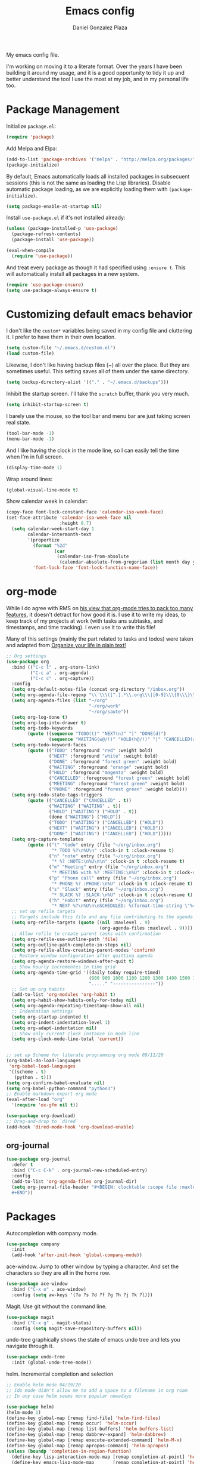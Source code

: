 #+TITLE: Emacs config
#+AUTHOR: Daniel Gonzalez Plaza

My emacs config file.

I'm working on moving it to a literate format. Over the years I have been building it around my usage, and it is a good opportunity to tidy it up and better understand the tool I use the most at my job, and in my personal life too.


* Package Management
Initialize ~package.el~:
#+BEGIN_SRC emacs-lisp
(require 'package)
#+END_SRC

Add Melpa and Elpa:

#+BEGIN_SRC emacs-lisp
(add-to-list 'package-archives '("melpa" . "http://melpa.org/packages/"))
(package-initialize)
#+END_SRC

By default, Emacs automatically loads all installed packages in subsecuent sessions (this is not the same as loading the Lisp libraries). Disable automatic package loading, as we are explicitly loading them with ~(package-initialize)~.

#+BEGIN_SRC emacs-lisp
(setq package-enable-at-startup nil)
#+END_SRC

Install ~use-package.el~ if it's not installed already:
#+BEGIN_SRC emacs-lisp
(unless (package-installed-p 'use-package)
  (package-refresh-contents)
  (package-install 'use-package))

(eval-when-compile
  (require 'use-package))
#+END_SRC

And treat every package as though it had specified using ~:ensure t~. This will automatically install all packages in a new system.
#+BEGIN_SRC emacs-lisp
(require 'use-package-ensure)
(setq use-package-always-ensure t)
#+END_SRC

* Customizing default emacs behavior

I don't like the ~custom*~ variables being saved in my config file and cluttering it. I prefer to have them in their own location.
#+BEGIN_SRC emacs-lisp
(setq custom-file "~/.emacs.d/custom.el")
(load custom-file)
#+END_SRC

Likewise, I don't like having backup files (~) all over the place. But they are sometimes useful. This setting saves all of them under the same directory.
#+BEGIN_SRC emacs-lisp
(setq backup-directory-alist '(("." . "~/.emacs.d/backups")))
#+END_SRC

Inhibit the startup screen. I'll take the ~scratch~ buffer, thank you very much.
#+BEGIN_SRC emacs-lisp
(setq inhibit-startup-screen t)
#+END_SRC

I barely use the mouse, so the tool bar and menu bar are just taking screen real state.

#+BEGIN_SRC emacs-lisp
(tool-bar-mode -1)
(menu-bar-mode -1)
#+END_SRC

And I like having the clock in the mode line, so I can easily tell the time when I'm in full screen.

#+BEGIN_SRC emacs-lisp
(display-time-mode 1)
#+END_SRC

Wrap around lines:
#+BEGIN_SRC emacs-lisp
(global-visual-line-mode t)
#+END_SRC

Show calendar week in calendar:
#+BEGIN_SRC emacs-lisp
(copy-face font-lock-constant-face 'calendar-iso-week-face)
(set-face-attribute 'calendar-iso-week-face nil
                    :height 0.7)
  (setq calendar-week-start-day 1
        calendar-intermonth-text
        '(propertize
          (format "%2d"
                  (car
                   (calendar-iso-from-absolute
                    (calendar-absolute-from-gregorian (list month day year)))))
          'font-lock-face 'font-lock-function-name-face))
#+END_SRC

* org-mode
While I do agree with RMS on [[https://lists.gnu.org/archive/html/emacs-devel/2016-06/msg00272.html][his view that org-mode tries to pack too many features]], it doesn't detract for how good it is.
I use it to write my ideas, to keep track of my projects at work (with tasks ans subtasks, and timestamps, and time tracking). I even use it to write this file!

Many of this settings (mainly the part related to tasks and todos) were taken and adapted from [[http://doc.norang.ca/org-mode.html][Organize your life in plain text!]]

#+BEGIN_SRC emacs-lisp
  ;; Org settings
  (use-package org
    :bind (("C-c l" . org-store-link)
           ("C-c a" . org-agenda)
           ("C-c c" . org-capture))
    :config
    (setq org-default-notes-file (concat org-directory "/inbox.org"))
    (setq org-agenda-file-regexp "\\`\\\([^.].*\\.org\\\|[0-9]\\\{8\\\}\\\(\\.gpg\\\)?\\\)\\'")
    (setq org-agenda-files (list "~/org"
                                 "~/org/work"
                                 "~/org/saute"))
    (setq org-log-done t)
    (setq org-log-into-drawer t)
    (setq org-todo-keywords
          (quote ((sequence "TODO(t)" "NEXT(n)" "|" "DONE(d)")
                  (sequence "WAITING(w@/!)" "HOLD(h@/!)" "|" "CANCELLED(c@/!)" "PHONE" "MEETING"))))
    (setq org-todo-keyword-faces
          (quote (("TODO" :foreground "red" :weight bold)
                  ("NEXT" :foreground "white" :weight bold)
                  ("DONE" :foreground "forest green" :weight bold)
                  ("WAITING" :foreground "orange" :weight bold)
                  ("HOLD" :foreground "magenta" :weight bold)
                  ("CANCELLED" :foreground "forest green" :weight bold)
                  ("MEETING" :foreground "forest green" :weight bold)
                  ("PHONE" :foreground "forest green" :weight bold))))
    (setq org-todo-state-tags-triggers
          (quote (("CANCELLED" ("CANCELLED" . t))
                  ("WAITING" ("WAITING" . t))
                  ("HOLD" ("WAITING") ("HOLD" . t))
                  (done ("WAITING") ("HOLD"))
                  ("TODO" ("WAITING") ("CANCELLED") ("HOLD"))
                  ("NEXT" ("WAITING") ("CANCELLED") ("HOLD"))
                  ("DONE" ("WAITING") ("CANCELLED") ("HOLD")))))
    (setq org-capture-templates
          (quote (("t" "todo" entry (file "~/org/inbox.org")
                   "* TODO %?\n%U\n" :clock-in t :clock-resume t)
                  ("n" "note" entry (file "~/org/inbox.org")
                   "* %? :NOTE:\n%U\n\n" :clock-in t :clock-resume t)
                  ("m" "Meeting" entry (file "~/org/inbox.org")
                   "* MEETING with %? :MEETING:\n%U" :clock-in t :clock-resume t)
                  ("p" "Phone call" entry (file "~/org/inbox.org")
                   "* PHONE %? :PHONE:\n%U" :clock-in t :clock-resume t)
                  ("s" "Slack" entry (file "~/org/inbox.org")
                   "* SLACK %? :SLACK:\n%U" :clock-in t :clock-resume t)
                  ("h" "Habit" entry (file "~/org/inbox.org")
                   "* NEXT %?\n%U\n\nSCHEDULED: %(format-time-string \"%<<%Y-%m-%d %a .+1d/3d>>\")\n:PROPERTIES:\n:STYLE: habit\n:REPEAT_TO_STATE: NEXT\n:END:\n"))))
    ;; set up refile targets
    ;; Targets include this file and any file contributing to the agenda - up to 9 levels deep
    (setq org-refile-targets (quote ((nil :maxlevel . 9)
                                     (org-agenda-files :maxlevel . 9))))
    ;; Allow refile to create parent tasks with confirmation
    (setq org-refile-use-outline-path 'file)
    (setq org-outline-path-complete-in-steps nil)
    (setq org-refile-allow-creating-parent-nodes 'confirm)
    ;; Restore window configuration after quitting agenda
    (setq org-agenda-restore-windows-after-quit t)
    ;; Show hourly incrementes in time grid
    (setq org-agenda-time-grid '((daily today require-timed)
                                 (800 900 1000 1100 1200 1300 1400 1500 1600 1700 1800 1900 2000)
                                 "....." "----------------"))
    ;; Set up org habits
    (add-to-list 'org-modules 'org-habit t)
    (setq org-habit-show-habits-only-for-today nil)
    (setq org-agenda-repeating-timestamp-show-all nil)
    ;; Indentation settings
    (setq org-startup-indented t)
    (setq org-indent-indentation-level 1)
    (setq org-adapt-indentation nil)
    ;; Show only current clock instance in mode line
    (setq org-clock-mode-line-total 'current))


  ;; set up Scheme for literate programming org mode 09/11/20
  (org-babel-do-load-languages
   'org-babel-load-languages
   '((scheme . t)
     (python . t)))
  (setq org-confirm-babel-evaluate nil)
  (setq org-babel-python-command "python3")
  ;; Enable markdown export org mode
  (eval-after-load "org"
    '(require 'ox-gfm nil t))

  (use-package org-download)
  ;; Drag-and-drop to `dired`
  (add-hook 'dired-mode-hook 'org-download-enable)
#+END_SRC


** org-journal
#+BEGIN_SRC emacs-lisp
    (use-package org-journal
      :defer t
      :bind ("C-c C-k" . org-journal-new-scheduled-entry)
      :config 
      (add-to-list 'org-agenda-files org-journal-dir)
      (setq org-journal-file-header "#+BEGIN: clocktable :scope file :maxlevel 9 :block today :scope agenda :fileskip0 t
      ,#+END"))

#+END_SRC

* Packages

Autocompletion with company mode.
#+BEGIN_SRC emacs-lisp
  (use-package company
    :init
    (add-hook 'after-init-hook 'global-company-mode))
#+END_SRC

ace-window. Jump to other window by typing a character. And set the characters so they are all in the home row.

#+BEGIN_SRC emacs-lisp
  (use-package ace-window
    :bind ("C-x o" . ace-window)
    :config (setq aw-keys '(?a ?s ?d ?f ?g ?h ?j ?k ?l)))
#+END_SRC

Magit. Use git without the command line.

#+BEGIN_SRC emacs-lisp
  (use-package magit
    :bind ("C-x g" . magit-status)
    :config (setq magit-save-repository-buffers nil))
#+END_SRC

undo-tree graphically shows the state of emacs undo tree and lets you navigate through it.

#+BEGIN_SRC emacs-lisp
  (use-package undo-tree
    :init (global-undo-tree-mode))
#+END_SRC

helm. Incremental completion and selection

#+BEGIN_SRC emacs-lisp
  ;; Enable helm mode 04/19/20
  ;; Ido mode didn't allow me to add a space to a filename in org roam
  ;; In any case helm seems more popular nowadays

  (use-package helm)
  (helm-mode 1)
  (define-key global-map [remap find-file] 'helm-find-files)
  (define-key global-map [remap occur] 'helm-occur)
  (define-key global-map [remap list-buffers] 'helm-buffers-list)
  (define-key global-map [remap dabbrev-expand] 'helm-dabbrev)
  (define-key global-map [remap execute-extended-command] 'helm-M-x)
  (define-key global-map [remap apropos-command] 'helm-apropos)
  (unless (boundp 'completion-in-region-function)
    (define-key lisp-interaction-mode-map [remap completion-at-point] 'helm-lisp-completion-at-point)
    (define-key emacs-lisp-mode-map       [remap completion-at-point] 'helm-lisp-completion-at-point))
  (add-hook 'kill-emacs-hook #'(lambda () (and (file-exists-p "/tmp/helm-cfg.el") (delete-file "/tmp/helm-cfg.el"))))
#+END_SRC

Activate fuzzy matching in ~helm~.
#+BEGIN_SRC emacs-lisp
  (setq helm-mode-fuzzy-match t)
  (setq helm-completion-in-region-fuzzy-match t)
  (setq helm-completion-style 'emacs)
  (setq completion-styles (if (version<= emacs-version "27.0") '(helm-flex) '(flex)))
#+END_SRC

Save and record macros for later use.

#+BEGIN_SRC emacs-lisp
  (use-package elmacro)
  (elmacro-mode)
#+END_SRC

Emacs native feed reader:
#+BEGIN_SRC emacs-lisp
  (use-package elfeed)
  (use-package elfeed-org)
  (elfeed-org)
  (global-set-key (kbd "C-x w") 'elfeed)
  (setq browse-url-browser-function 'eww-browse-url)
#+END_SRC

Helm support for lsp.
#+BEGIN_SRC emacs-lisp
  (use-package helm-lsp :commands helm-lsp-workspace-symbol)

;;  
#+END_SRC
Language Server Protocol mode. Access docstrings, definitions, etc. 
#+BEGIN_SRC emacs-lisp
  (use-package lsp-mode
    :hook (;; replace XXX-mode with concrete major-mode(e. g. python-mode)
           (python-mode . lsp)
           ;; if you want which-key integration
           (lsp-mode . (lambda ()
                         (let ((lsp-keymap-prefix "C-c l"))))))
    ;;                        (lsp-enable-which-key-integration)))))
    :config (define-key lsp-mode-map (kbd "C-c l") lsp-command-map)
    :config (define-key lsp-mode-map [remap xref-find-apropos] #'helm-lsp-workspace-symbol)
    :commands lsp)

#+END_SRC




Shows lsp information in a hover posframe.
#+BEGIN_SRC emacs-lisp
  (use-package lsp-ui
    :hook ((python-mode . lsp-ui-mode)))
#+END_SRC



And autocompletion with lsp
#+BEGIN_SRC emacs-lisp
;;  (use-package company-lsp)
;;  (push 'company-lsp company-backends)
#+END_SRC

Record used keys, to improve workflow.
#+BEGIN_SRC emacs-lisp
  (use-package keyfreq
    :init
    (setq keyfreq-excluded-commands
          '(self-insert-command
            forward-char
            backward-char
            previous-line
            next-line))
    :config
    (keyfreq-mode +1)
    (keyfreq-autosave-mode +1))
#+END_SRC

Eye candy for the mode line.
#+BEGIN_SRC emacs-lisp
  (use-package doom-modeline
    :ensure t
    :init (doom-modeline-mode 1))
#+END_SRC

Jump to a specific character in the visible frames.

#+BEGIN_SRC emacs-lisp
(use-package avy
  :bind ("M-g f" . avy-goto-char))
#+END_SRC

Syntax checking in Python with flycheck.
#+BEGIN_SRC emacs-lisp
  (use-package flycheck
    :ensure t
    :init (global-flycheck-mode))
  (add-hook 'python-mode-hook 'display-fill-column-indicator-mode)
  (setq-default fill-column 80)
#+END_SRC

Yasnippet, for template autocompletion
#+BEGIN_SRC emacs-lisp
  (use-package yasnippet
    :init (yas-global-mode 1))
#+END_SRC
* Tramp
I sometimes use tramp for remote development. I wish it worked better, I usually end up going back to an emacs session over ssh.

Set up remote lsp client.
#+BEGIN_SRC emacs-lisp
;;  (lsp-register-client
;;   (make-lsp-client :new-connection (lsp-tramp-connection "pyls")
;;                    :major-modes '(python-mode)
;;                    :remote? t
;;                    :server-id 'pyls-remote))
;;  (setq lsp-restart 'ignore)
#+END_SRC

Trying to make Tramp faster by reducing the verbose output and never expiring the cache (need to make sure nothing besides Tramp modifies the files).

#+BEGIN_SRC emacs-lisp
  (setq remote-file-name-inhibit-cache nil)
  (setq tramp-verbose 1)
#+END_SRC

Configure tramp to work with bash on remote and load my profile.
#+BEGIN_SRC emacs-lisp
  (setq explicit-shell-file-name "/bin/bash")
#+END_SRC

* Personal config
There are some packages I don't want to load in my work laptop.

~org-roam~ Zettlekasten system. Similar to [[roamresearch.com][Roam]], but open and in plain text!
~deft~ To quickly search my zettlekasten notes.
~helm-bibtex~ and ~org-ref~, to manage references in ~org-roam~.
~mu4e~ Mail client in emacs.
~pdf-tools~ Read and annotate PDFs from within emacs.

#+BEGIN_SRC emacs-lisp
  (setq personal-host "Daniels-MacBook-Pro.local")
  (when (string= (system-name) personal-host)
    (message "Loading personal settings")
    ;; Helm bibtex 04/01
    (autoload 'helm-bibtex "helm-bibtex" "" t)
    (setq bibtex-completion-bibliography
          '("/Users/dgonzalez/org-roam/zotero-library.bib"))
    (setq bibtex-completion-pdf-field "file")

    (setq bibtex-completion-format-citation-functions
          '((org-mode      . bibtex-completion-format-citation-default)
            (latex-mode    . bibtex-completion-format-citation-cite)
            (markdown-mode . bibtex-completion-format-citation-pandoc-citeproc)
            (default       . bibtex-completion-format-citation-default)))
    (global-set-key (kbd "C-c b") 'helm-bibtex)
    ;;Org-roam 04/12/20
    (use-package org-roam
      :ensure t
      :hook
      (after-init . org-roam-mode)
      :custom
      (org-roam-directory "~/org-roam")
      :bind (:map org-roam-mode-map
                  (("C-c n l" . org-roam)
                   ("C-c n f" . org-roam-find-file)
                   ("C-c n g" . org-roam-graph-show))
                  :map org-mode-map
                  (("C-c n i" . org-roam-insert))
                  (("C-c n I" . org-roam-insert-immediate))))

    (require 'org-roam-protocol)
    (setq org-roam-link-title-format "R:%s")

    ;; I like my filenames to be only given by timestamp, so removing title (which can change.
    (setq org-roam-capture-templates
          '(("d" "default" plain (function org-roam-capture--get-point)
             "%?"
             :file-name "%<%Y%m%d%H%M%S>"
             :head "#+TITLE: ${title}\n"
             :unnarrowed t)))
    (setq org-roam-graph-executable "/usr/local/bin/dot")
    (setq org-roam-graph-viewer "/Applications/Firefox Nightly.app/Contents/MacOS/firefox")

    (use-package deft
      :after org
      :bind
      ("C-c n d" . deft)
      :custom
      ;; We don't want recursion. The reason is that we have the /ref subdirectory for literature notes, and I don't want to clutter my deft results
      (deft-recursive nil)
      (deft-use-filter-string-for-filename t)
      (deft-default-extension "org")
      (deft-directory "~/org-roam"))




    (use-package org-ref)
    ;; see org-ref for use of these variables
    (setq reftex-default-bibliography '("/Users/dgonzalez/org-roam/zotero-library.bib"))
    (setq org-ref-default-bibliography '("/Users/dgonzalez/org-roam/zotero-library.bib"))
    (setq org-ref-bibliography-notes '("/Users/dgonzalez/org-roam/bibnotes.org"))

    ;; Literature notes in org-roam 08/22/20
    (use-package org-roam-bibtex
      :after org-roam
      :hook (org-roam-mode . org-roam-bibtex-mode)
      :bind (:map org-mode-map
                  (("C-c n a" . orb-note-actions))))

    (setq orb-templates
          '(("r" "ref" plain (function org-roam-capture--get-point) ""
             :file-name "refs/${citekey}"
             :head "#+TITLE: ${citekey}: ${title}\n#+ROAM_KEY: ${ref}\n" ; <--
             :unnarrowed t)))

    ;; Add mu4e mail client
    (add-to-list 'load-path "/usr/local/share/emacs/site-lisp/mu/mu4e")
    (require 'mu4e)
    (add-to-list 'mu4e-view-actions
    '("ViewInBrowser" . mu4e-action-view-in-browser) t)
    (setq
     mue4e-headers-skip-duplicates  t
     mu4e-view-show-images t
     mu4e-view-show-addresses t
     mu4e-compose-format-flowed nil
     mu4e-date-format "%y/%m/%d"
     mu4e-headers-date-format "%Y/%m/%d"
     mu4e-change-filenames-when-moving t
     mu4e-attachments-dir "~/Downloads"
     user-mail-address "dan@danielgplaza.com"

     mu4e-maildir       "~/Maildir/fastmail"   ;; top-level Maildir
     ;; note that these folders below must start with /
     ;; the paths are relative to maildir root
     mu4e-refile-folder "/Archive"
     mu4e-sent-folder   "/Sent"
     mu4e-drafts-folder "/Drafts"
     mu4e-trash-folder  "/Trash")

    ;; this setting allows to re-sync and re-index mail
    ;; by pressing U
    (setq mu4e-get-mail-command  "mbsync -a")


    (setq
     message-send-mail-function   'smtpmail-send-it
     smtpmail-default-smtp-server "smtp.fastmail.com"
     smtpmail-smtp-server         "smtp.fastmail.com"
     smtpmail-stream-type 'starttls
     smtpmail-smtp-service 587
     smtp-local-domain "fastmail.com")

    (global-set-key (kbd "C-x m") 'mu4e)

    (fset 'my-move-to-trash "mTrash")
    (define-key mu4e-headers-mode-map (kbd "d") 'my-move-to-trash)
    (define-key mu4e-view-mode-map (kbd "d") 'my-move-to-trash)

    (setenv "PKG_CONFIG_PATH"
            (f-join
             (file-name-as-directory
              (nth 0
                   (split-string
                    (shell-command-to-string "brew --prefix"))))
             "Cellar" "libffi" "3.2.1" "lib" "pkgconfig"))
    (use-package pdf-tools
      :ensure t
      :mode ("\\.pdf\\'" . pdf-view-mode)
      :config
      (pdf-tools-install)
      (setq-default pdf-view-display-size 'fit-page)
      (setq pdf-annot-activate-created-annotations t)))
#+END_SRC

* Other
Wrap lines when they reach the end of the window:

#+BEGIN_SRC emacs-lisp
(global-visual-line-mode t)
#+END_SRC

Display number lines in all buffers
#+BEGIN_SRC emacs-lisp
  (global-display-line-numbers-mode)
#+END_SRC

Enable ligatures in [[https://github.com/tonsky/FiraCode][FiraCode]] font.
#+BEGIN_SRC emacs-lisp
  (if (fboundp 'mac-auto-operator-composition-mode) (mac-auto-operator-composition-mode))
#+END_SRC

Gruvbox theme. Good contrast and colors.

#+BEGIN_SRC emacs-lisp
  ;; 05/28/20 gruvbox theme
  (use-package gruvbox-theme
    :config
    (load-theme 'gruvbox-dark-medium t)
    (let ((line (face-attribute 'mode-line :underline)))
      (set-face-attribute 'mode-line          nil :overline   line)
      (set-face-attribute 'mode-line-inactive nil :overline   line)
      (set-face-attribute 'mode-line-inactive nil :underline  line)
      (set-face-attribute 'mode-line          nil :box        nil)
      (set-face-attribute 'mode-line-inactive nil :box        nil)))
#+END_SRC

Set up emacsclient to use emacs when a command requires and editor.

#+BEGIN_SRC emacs-lisp
  (server-start)
#+END_SRC

Also need to set the following variables in ~.bashrc~:

#+BEGIN_SRC
  export EDITOR=emacsclient
  export VISUAL=emacsclient
  # Open regular emacs when I don't have a server running
  export ALTERNATE_EDITOR=/usr/local/bin/emacs
#+END_SRC

Show matching parents when mark is on one of them.
#+BEGIN_SRC emacs-lisp
  (show-paren-mode 1)
#+END_SRC

Set up Scheme for working on SICP.
#+BEGIN_SRC emacs-lisp
  (setq scheme-program-name "/usr/local/bin/scheme")
#+END_SRC
* Custom functions

Kill all non-shell buffers. 
#+BEGIN_SRC emacs-lisp
  ;; Kill non matching buffers to clean up 03/28/19
  (defun kill-non-matching-buffers ()
    "Kill buffers that don't match \"shell\" or \"scratch\". Or any internal buffers for that matter."
    (interactive)
    ;; dont set a global variable
    ;; tempoary bind it with let
    (let ((list (buffer-list)))
      (while list
        ;; again bind buff locally
        (let ((buff (buffer-name (car list))))
          (setq list (cdr list))
          (when (and (not (string-match "shell" buff))
                     (not (string-match "scratch" buff))
                     ;; you probably don't want kill internal buffers
                     ;; which start with space or asterisk
                     (not (string-match "\\` " buff))
                     (not (string-match "\\`\\*" buff)))
            (kill-buffer buff))))))
  (global-set-key [f5] 'kill-non-matching-buffers)
#+END_SRC

Create a new shell.
#+BEGIN_SRC emacs-lisp
  (fset 'nshell
        "\C-u\370shell")
#+END_SRC


Some hooks I wrote for the ~pomidor~ package.
#+BEGIN_SRC emacs-lisp
  (use-package pomidor)
  (defun pomidor-insert-org-journal ()
    "Prompt the user to provide what was done during a pomodoro and add it to the journal file."
    ;; with a timestamp
    (org-journal-new-entry nil)
    (insert (concat (read-string "What did you do in this Pomodoro? ") " :POMODORO:"))
    ;; And close org-journal window
    (delete-window))

  ;; (defun pomidor-after-work-hook ()
  ;;   "Hook to execute after work.  Right when we enter the break state."
  ;;   (let ((state (pomidor--current-state)))
  ;;     (if (pomidor--break state)
  ;;         (pomidor-insert-org-journal))))
  ;; (advice-add 'pomidor-break :after #'pomidor-after-work-hook)
#+END_SRC

* Testing
Automatically create Table of contents of org document
#+BEGIN_SRC emacs-lisp
(use-package toc-org
  :ensure t
  :init
  (setq toc-org-max-depth 3)
  :config
  (add-hook 'org-mode-hook 'toc-org-mode))
#+END_SRC

#+BEGIN_SRC emacs-lisp
(use-package org-download)
#+END_SRC

Don't break long lines in ~ansi-term~:
#+BEGIN_SRC emacs-lisp
(setq term-suppress-hard-newline t)
#+END_SRC


Proselint:
#+BEGIN_SRC emacs-lisp
(flycheck-define-checker proselint
  "A linter for prose."
  :command ("proselint" source-inplace)
  :error-patterns
  ((warning line-start (file-name) ":" line ":" column ": "
            (id (one-or-more (not (any " "))))
            (message) line-end))
  :modes (gfm-mode
          markdown-mode
          org-mode
          text-mode))

(add-to-list 'flycheck-checkers 'proselint)


#+END_SRC

#+BEGIN_SRC emacs-lisp
(use-package eprime-mode)
#+END_SRC


#+BEGIN_SRC emacs-lisp
  (use-package midnight
    :config
    (midnight-delay-set 'midnight-delay "10:00pm"))
#+END_SRC

#+BEGIN_SRC emacs-lisp
(global-set-key (kbd "C-x t RET") 'tab-bar-switch-to-tab)
#+END_SRC

Is it "Easier To Change"? From the pragmatic programmer
#+BEGIN_SRC emacs-lisp
(add-hook 'after-save-hook
          `(lambda ()
             (message "ETC?")))
#+END_SRC
